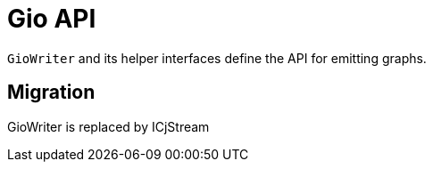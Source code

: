 = Gio API

`GioWriter` and its helper interfaces define the API for emitting graphs.

== Migration
GioWriter is replaced by ICjStream

